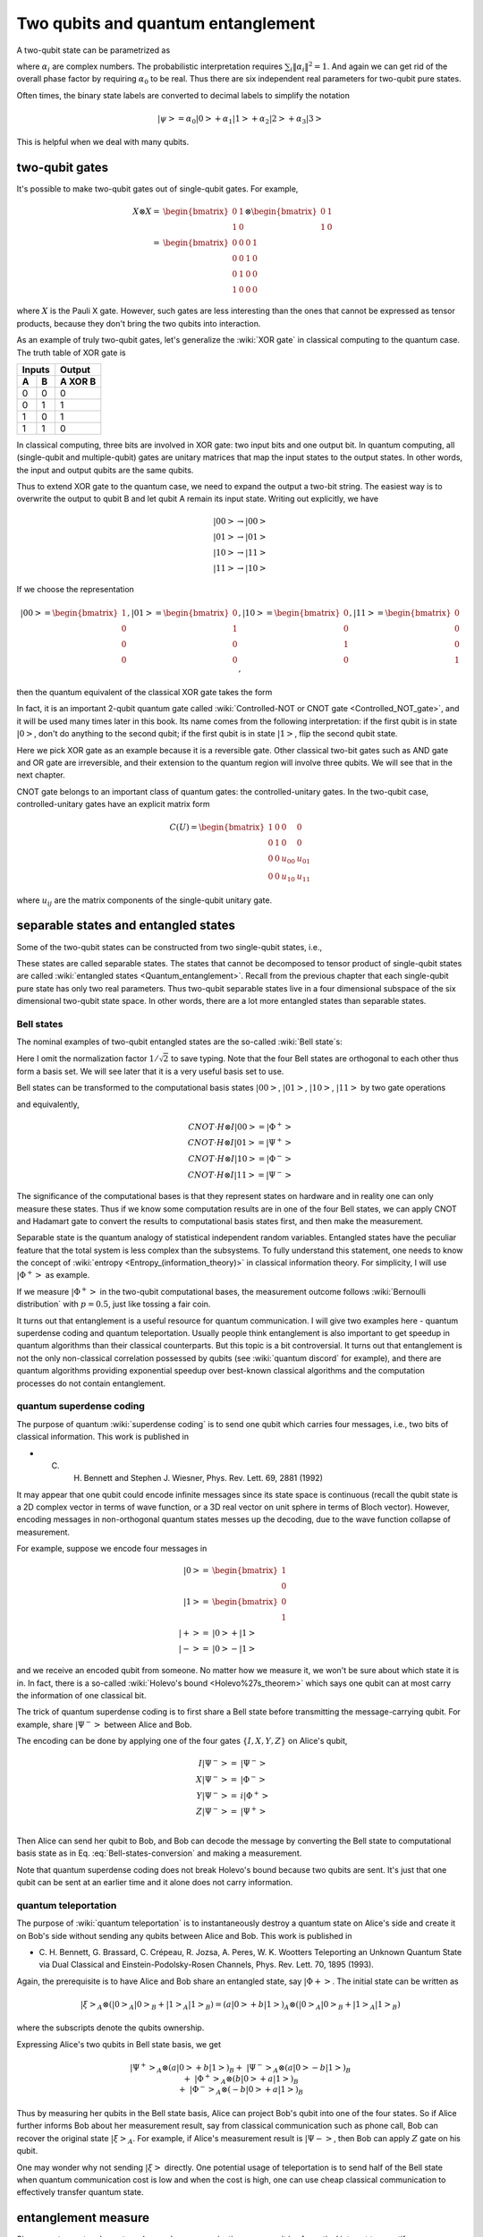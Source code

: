 ***********************************
Two qubits and quantum entanglement
***********************************

A two-qubit state can be parametrized as

.. math:: \left|\psi\right> = \alpha_0\left|00\right> + \alpha_1\left|01\right>
                    +\alpha_2\left|10\right> +\alpha_3\left|11\right>
    :label: two-qubit-state

where :math:`\alpha_i` are complex numbers.
The probabilistic interpretation requires :math:`\sum_i \|\alpha_i\|^2=1`.
And again we can get rid of the overall phase factor by requiring
:math:`\alpha_0` to be real.
Thus there are six independent real parameters for two-qubit pure states.

Often times, the binary state labels are converted to decimal labels to
simplify the notation

.. math:: \left|\psi\right> = \alpha_0\left|0\right> + \alpha_1\left|1\right>
                    +\alpha_2\left|2\right> +\alpha_3\left|3\right>

This is helpful when we deal with many qubits.

two-qubit gates
===============

It's possible to make two-qubit gates out of single-qubit gates. For example,

.. math:: \begin{align}X\otimes X =& \begin{bmatrix} 0 & 1 \\ 1 & 0\end{bmatrix}\otimes
                    \begin{bmatrix} 0 & 1 \\ 1 & 0\end{bmatrix} \\
            =& \begin{bmatrix} 0 & 0 & 0 & 1\\ 0 & 0 & 1 & 0\\
                0 & 1 & 0 & 0 \\ 1 & 0 & 0 & 0\end{bmatrix}\end{align}

where :math:`X` is the Pauli X gate. However, such gates are less interesting
than the ones that cannot be expressed as tensor products, because they don't
bring the two qubits into interaction.

As an example of truly two-qubit gates, let's generalize the :wiki:`XOR gate`
in classical computing to the quantum case.
The truth table of XOR gate is

=====  =====  =======
   Inputs     Output
------------  -------
  A      B    A XOR B
=====  =====  =======
0        0     0
0        1     1
1        0     1
1        1     0
=====  =====  =======

In classical computing, three bits are involved in XOR gate: two input bits and
one output bit. In quantum computing, all (single-qubit and multiple-qubit)
gates are unitary matrices that map the input states to the output states.
In other words, the input and output qubits are the same qubits.

Thus to extend XOR gate to the quantum case, we need to expand the output a
two-bit string. The easiest way is to overwrite the output to qubit B and let
qubit A remain its input state.
Writing out explicitly, we have

.. math:: \left|00\right>\rightarrow \left|00\right> \\
          \left|01\right>\rightarrow \left|01\right> \\
          \left|10\right>\rightarrow \left|11\right> \\
          \left|11\right>\rightarrow \left|10\right>

If we choose the representation

.. math:: \left|00\right>  = \begin{bmatrix}1\\0\\0\\0\end{bmatrix},
        \left|01\right>  = \begin{bmatrix}0\\1\\0\\0\end{bmatrix},
        \left|10\right>  = \begin{bmatrix}0\\0\\1\\0\end{bmatrix},
        \left|11\right>  = \begin{bmatrix}0\\0\\0\\1\end{bmatrix},

then the quantum equivalent of the classical XOR gate takes the form

.. math:: \begin{align} CNOT =& \begin{bmatrix}
    1& 0 & 0 & 0\\
    0& 1 & 0 & 0\\
    0& 0 & 0 & 1\\
    0& 0 & 1 & 0
    \end{bmatrix}\\ =& \left|0\right>\left<0\right|\otimes I
                    + \left|1\right>\left<1\right|\otimes X \end{align}
    :label: cnot

In fact, it is an important 2-qubit quantum gate called
:wiki:`Controlled-NOT or CNOT gate <Controlled_NOT_gate>`, and it will be used
many times later in this book.
Its name comes from the following interpretation: if the first qubit is in
state :math:`\left|0\right>`, don't do anything to the second qubit; if the
first qubit is in state :math:`\left|1\right>`, flip the second qubit state.

Here we pick XOR gate as an example because it is a reversible gate.
Other classical two-bit gates such as AND gate and OR gate are irreversible,
and their extension to the quantum region will involve three qubits.
We will see that in the next chapter.

CNOT gate belongs to an important class of quantum gates: the controlled-unitary gates.
In the two-qubit case, controlled-unitary gates have an explicit matrix form

.. math::
    C(U) = \begin{bmatrix}
    1& 0 & 0 & 0\\
    0& 1 & 0 & 0\\
    0& 0 & u_{00} & u_{01}\\
    0& 0 & u_{10} & u_{11}
    \end{bmatrix}

where :math:`u_{ij}` are the matrix components of the single-qubit unitary gate.

separable states and entangled states
=====================================

Some of the two-qubit states can be constructed from two single-qubit states, i.e.,

.. math::  \left|\psi\right> = \left|\psi_1\right> \otimes \left|\psi_2\right>
   :label: separable-states

These states are called separable states.
The states that cannot be decomposed to tensor product of single-qubit states
are called :wiki:`entangled states <Quantum_entanglement>`.
Recall from the previous chapter that each single-qubit pure state has only two
real parameters. Thus two-qubit separable states live in a four dimensional
subspace of the six dimensional two-qubit state space.
In other words, there are a lot more entangled states than separable states.

.. seealso::
   Here I only talk about pure state. The identification and quantification of
   entanglement in mixed states is more complicated. In short, a separable
   two-qubit state can be put in the form of

   .. math:: \rho = \sum_{i=1}^K p_i \rho_A \otimes \rho_B

   for some :math:`K` and :math:`\{p_i\}`. You can see that it's a much harder
   problem than the pure state separability, because of the extra parameters
   :math:`\{p_i\}`.

   * Schmacher 

Bell states
-----------

The nominal examples of two-qubit entangled states are the so-called :wiki:`Bell state`\s:

.. math::
   \left|\Phi^+\right> & = \left|00\right> + \left|11\right> \\
   \left|\Phi^-\right> & = \left|00\right> - \left|11\right> \\
   \left|\Psi^+\right> & = \left|01\right> + \left|10\right> \\
   \left|\Psi^-\right> & = \left|01\right> - \left|10\right>
   :label: Bell-states

Here I omit the normalization factor :math:`1/\sqrt{2}` to save typing.
Note that the four Bell states are orthogonal to each other thus form a basis
set. We will see later that it is a very useful basis set to use.

Bell states can be transformed to the computational basis states :math:`\left|00\right>`,
:math:`\left|01\right>`, :math:`\left|10\right>`, :math:`\left|11\right>`
by two gate operations

.. math:: \left|00\right> =H\otimes I \cdot CNOT \left|\Phi^+\right> \\
          \left|01\right> =H\otimes I \cdot CNOT  \left|\Psi^+\right> \\
          \left|10\right> =H\otimes I \cdot CNOT  \left|\Phi^-\right> \\
          \left|11\right> =H\otimes I \cdot CNOT  \left|\Psi^-\right>
          :label: Bell-states-conversion

and equivalently,

.. math:: CNOT \cdot H\otimes I \left|00\right> = \left|\Phi^+\right> \\
        CNOT \cdot H\otimes I \left|01\right> = \left|\Psi^+\right> \\
        CNOT \cdot H\otimes I \left|10\right> = \left|\Phi^-\right> \\
        CNOT \cdot H\otimes I \left|11\right> = \left|\Psi^-\right>

The significance of the computational bases is that they represent states on
hardware and in reality one can only measure these states.
Thus if we know some computation results are in one of the four Bell states,
we can apply CNOT and Hadamart gate to convert the results to computational
basis states first, and then make the measurement.

Separable state is the quantum analogy of statistical independent random
variables.
Entangled states have the peculiar feature that the total system is less
complex than the subsystems.
To fully understand this statement, one needs to know the concept of
:wiki:`entropy <Entropy_(information_theory)>` in classical information theory.
For simplicity, I will use :math:`\left|\Phi^+\right>` as example.

If we measure :math:`\left|\Phi^+\right>` in the two-qubit computational bases,
the measurement outcome follows :wiki:`Bernoulli distribution` with :math:`p=0.5`,
just like tossing a fair coin.

.. seealso::
  Here is a short introduction to entropy. **The essense of entropy is state
  counting. The more states the bigger the entropy.** And entropy quantifies
  the amount of information, or uncertainty, or possibilities. Suppose the
  system could be in :math:`N` states with equal probability, then its entropy is

  .. math:: S = \log N.

  Here the logrithm function is a historical convention, any monotonic function
  could be used. Its base is also arbitrary as long as used consistently. In
  classical information theory, :math:`N=2` is of special importance because
  that is the number of states for a :wiki:`bit`. In that case, base 2 is used
  and we have :math:`S=\log_2 2= 1`, i.e., one bit of information. This is also
  the entropy of a fair coin.

  What if the coin is not fair? Here we cannot count the states directly since
  they are not of equal probability. Instead, we can count something else that

  * both characterizes the coin bias and
  * is made of individual events of equal probabilities.

  This quantity is the number of configurations with certain heads given a fixed
  number of coin tosses. For example, suppose we make four tosses and focus on
  configurations with two heads. There are six such configurations: HHTT, HTHT,
  HTTH, THHT, THTH, TTHH. Here HTHT means the first and third tosses end up with
  heads. Note that these configurations are of the same probability, no matter
  what the coin bias is.

  There are still the questions of how many tosses to do and how many heads to
  focus on. Obviously any finite number of tosses doesn't make sense. And the
  :wiki:`law of large numbers` automatically fixes the head counts for us, i.e.,
  with :math:`M` tosses, the number of heads is

  .. math:: M_H = Mp_H

  in the limit of large :math:`M`, and :math:`p_H` is the head probability.
  This is where the coin bias enters the picture.

  This idea can be expressed as

  .. math::
     S = \lim_{M\rightarrow \infty} \frac{\log_2 C(M, M_H)}{M}

  where :math:`C(n, k)` is the :wiki:`n-choose-k function <Binomial_coefficient>`,
  and the denominator is there to prevent the numerator to blow up.

  Using :wiki:`Stirling's approximation`,

  .. math:: \log M! = M\log M  -M + O(\log M)

  we get the :wiki:`binary entropy function`

  .. math:: S = -p_H\log p_H - p_T\log p_T

  It is consistent with the fair coin case. Also the fair coin case has the
  largest entrpoy, which is :math:`1`.

It turns out that entanglement is a useful resource for quantum communication.
I will give two examples here - quantum superdense coding and quantum teleportation.
Usually people think entanglement is also important to get speedup in quantum
algorithms than their classical counterparts. But this topic is a bit controversial.
It turns out that entanglement is not the only non-classical correlation
possessed by qubits (see :wiki:`quantum discord` for example), and there are
quantum algorithms providing exponential speedup over best-known classical
algorithms and the computation processes do not contain entanglement.

quantum superdense coding
-------------------------

The purpose of quantum :wiki:`superdense coding` is to send one qubit which carries
four messages, i.e., two bits of classical information.
This work is published in

* C. H. Bennett and Stephen J. Wiesner, Phys. Rev. Lett. 69, 2881 (1992)


It may appear that one qubit could encode infinite messages since its state space
is continuous (recall the qubit state is a 2D complex vector in terms of wave
function, or a 3D real vector on unit sphere in terms of Bloch vector).
However, encoding messages in non-orthogonal quantum states messes up the
decoding, due to the wave function collapse of measurement.

For example, suppose we encode four messages in

.. math:: \begin{align}\left|0\right> =& \begin{bmatrix}1 \\ 0 \end{bmatrix} \\
        \left|1\right> =& \begin{bmatrix}0 \\ 1 \end{bmatrix} \\
        \left|+\right> =& \left|0\right> + \left|1\right> \\
        \left|-\right> =& \left|0\right> - \left|1\right> \end{align}

and we receive an encoded qubit from someone. No matter how we measure it, we
won't be sure about which state it is in.
In fact, there is a so-called :wiki:`Holevo's bound <Holevo%27s_theorem>` which
says one qubit can at most carry the information of one classical bit.

The trick of quantum superdense coding is to first share a Bell state before
transmitting the message-carrying qubit. For example,
share :math:`\left|\Psi^-\right>` between Alice and Bob.

The encoding can be done by applying one of the four gates :math:`\{I, X, Y, Z\}`
on Alice's qubit,

.. math:: \begin{align} I \left|\Psi^-\right> =& \left|\Psi^-\right> \\
             X \left|\Psi^-\right> =& \left|\Phi^-\right> \\
             Y \left|\Psi^-\right> =& i\left|\Phi^+\right> \\
             Z \left|\Psi^-\right> =& \left|\Psi^+\right> \\
             \end{align}

Then Alice can send her qubit to Bob, and Bob can decode the message by
converting the Bell state to computational basis state as in
Eq. :eq:`Bell-states-conversion` and making a measurement.

Note that quantum superdense coding does not break Holevo's bound because two
qubits are sent. It's just that one qubit can be sent at an earlier time and it
alone does not carry information.

quantum teleportation
---------------------

The purpose of :wiki:`quantum teleportation` is to instantaneously destroy a
quantum state on Alice's side and create it on Bob's side without sending any
qubits between Alice and Bob.
This work is published in

* C. H. Bennett, G. Brassard, C. Crépeau, R. Jozsa, A. Peres, W. K. Wootters
  Teleporting an Unknown Quantum State via Dual Classical and
  Einstein-Podolsky-Rosen Channels, Phys. Rev. Lett. 70, 1895 (1993).

Again, the prerequisite is to have Alice and Bob share an entangled state, say
:math:`\left|\Phi+\right>`. The initial state can be written as

.. math:: \left|\xi\right>_A\otimes\left(\left|0\right>_A\left|0\right>_B
            + \left|1\right>_A\left|1\right>_B \right) =
            (a\left|0\right> + b\left|1\right>)_A \otimes
        \left(\left|0\right>_A\left|0\right>_B
            + \left|1\right>_A\left|1\right>_B \right)

where the subscripts denote the qubits ownership.

Expressing Alice's two qubits in Bell state basis, we get

.. math:: \begin{align}&\left|\Psi^+\right>_A \otimes (a\left|0\right> + b \left|1\right>)_B\\
        +& \left|\Psi^-\right>_A \otimes (a\left|0\right> - b \left|1\right>)_B \\
        +& \left|\Phi^+\right>_A \otimes (b\left|0\right> + a \left|1\right>)_B\\
        + &\left|\Phi^-\right>_A \otimes (-b\left|0\right> + a \left|1\right>)_B\end{align}

Thus by measuring her qubits in the Bell state basis, Alice can project Bob's
qubit into one of the four states. So if Alice further informs Bob about her
measurement result, say from classical communication such as phone call, Bob
can recover the original state :math:`\left|\xi\right>_A`.
For example, if Alice's measurement result is :math:`\left|\Psi-\right>`, then
Bob can apply :math:`Z` gate on his qubit.

One may wonder why not sending :math:`\left|\xi\right>` directly. One potential
usage of teleportation is to send half of the Bell state when quantum
communication cost is low and when the cost is high, one can use cheap classical
communication to effectively transfer quantum state.

entanglement measure
====================

Since quantum entanglement can be used as communication resource, it is of
practical interest to quantify entanglement.

For two-qubit pure states, verifying whether a state is separable is simple.
Given state in Eq. :eq:`two-qubit-state`, we can check the validity of the
following equalities

.. math:: \left\{\begin{array}{ll}
    \frac{\alpha_0}{\alpha_2} = \frac{\alpha_1}{\alpha_3}\\
    \frac{\alpha_0}{\alpha_1} = \frac{\alpha_2}{\alpha_3}
    \end{array}
   \right.

A natural question to ask is: **are some entangled states more entangled than others?**
For example, it seems plausible that the state

.. math:: \left|\psi_\epsilon\right> = \epsilon\left|00\right> + (1-\epsilon)\left|\Psi^- \right>

is less entangled than the Bell state and more entangled than :math:`\left|00\right>`.

There are a lot of open questions in entanglement measure.
And many interesting results exist for small systems: two-qubits (dimension 4),
qubit-qutrit (dimension 6), three-qubits (dimension 8).
Since this is an introductory book, maybe I stop here.


* `Quantum entanglement, Ryszard Horodecki, Pawel Horodecki, Michal Horodecki, Karol Horodecki, Review of Modern Physics, 81, 865-942 (2009) <https://arxiv.org/abs/quant-ph/0702225>`_
